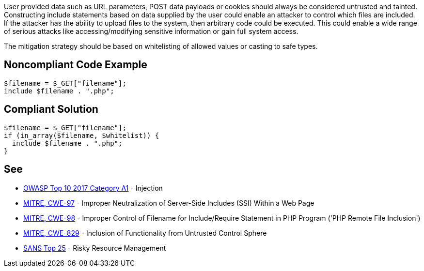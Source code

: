 User provided data such as URL parameters, POST data payloads or cookies should always be considered untrusted and tainted. Constructing include statements based on  data supplied by the user could enable an attacker to control which files are included. If the attacker has the ability to upload files to the system, then arbitrary code could be executed. This could enable a wide range of serious attacks like accessing/modifying sensitive information or gain full system access.


The mitigation strategy should be based on whitelisting of allowed values or casting to safe types.

== Noncompliant Code Example

----
$filename = $_GET["filename"];
include $filename . ".php";
----

== Compliant Solution

----
$filename = $_GET["filename"];
if (in_array($filename, $whitelist)) {
  include $filename . ".php";
}
----

== See

* https://www.owasp.org/index.php/Top_10-2017_A1-Injection[OWASP Top 10 2017 Category A1] - Injection
* https://cwe.mitre.org/data/definitions/97.html[MITRE, CWE-97] - Improper Neutralization of Server-Side Includes (SSI) Within a Web Page
* https://cwe.mitre.org/data/definitions/98.html[MITRE, CWE-98] - Improper Control of Filename for Include/Require Statement in PHP Program ('PHP Remote File Inclusion')
* https://cwe.mitre.org/data/definitions/829.html[MITRE, CWE-829] - Inclusion of Functionality from Untrusted Control Sphere
* https://www.sans.org/top25-software-errors/#cat2[SANS Top 25] - Risky Resource Management
